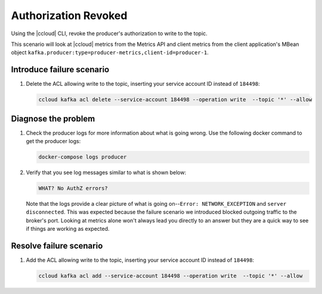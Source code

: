 .. _ccloud-monitoring-producer-authorization-problem:

Authorization Revoked
*********************

Using the |ccloud| CLI, revoke the producer's authorization to write to the topic.

This scenario will look at |ccloud| metrics from the Metrics API and client metrics from the client application's MBean object ``kafka.producer:type=producer-metrics,client-id=producer-1``.

Introduce failure scenario
^^^^^^^^^^^^^^^^^^^^^^^^^^

#. Delete the ACL allowing write to the topic, inserting your service account ID instead of ``184498``:

   .. code-block:: bash

      ccloud kafka acl delete --service-account 184498 --operation write  --topic '*' --allow

Diagnose the problem
^^^^^^^^^^^^^^^^^^^^

.. includes: ../includes/produce-failures.rst

#. Check the producer logs for more information about what is going wrong. Use the following docker command to get the producer logs:

   .. code-block:: bash

      docker-compose logs producer

#. Verify that you see log messages similar to what is shown below:

   .. code-block:: text

      WHAT? No AuthZ errors?

   Note that the logs provide a clear picture of what is going on--``Error: NETWORK_EXCEPTION`` and ``server disconnected``. This was expected because the failure scenario we introduced blocked outgoing traffic to the broker's port. Looking at metrics alone won't always lead you directly to an answer but they are a quick way to see if things are working as expected.

Resolve failure scenario
^^^^^^^^^^^^^^^^^^^^^^^^

#. Add the ACL allowing write to the topic, inserting your service account ID instead of ``184498``:

   .. code-block:: bash

      ccloud kafka acl add --service-account 184498 --operation write  --topic '*' --allow


.. |Confluent Cloud Panel|
   image:: ../images/cloud-panel.png
   :alt: Confluent Cloud Panel

.. |Producer Connectivity Loss|
   image:: ../images/producer-connectivity-loss.png
   :alt: Producer Connectivity Loss
